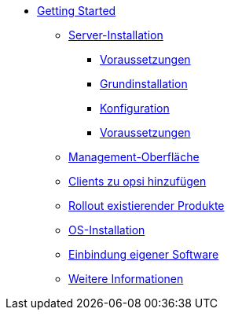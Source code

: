 * xref:getting-started.adoc[Getting Started]
	** xref:server/server-installation.adoc[Server-Installation]
		*** xref:server/requirements.adoc[Voraussetzungen]
		*** xref:server/base-installation.adoc[Grundinstallation]
		*** xref:server/configuration.adoc[Konfiguration]
		*** xref:server/minimal-products.adoc[Voraussetzungen]
	** xref:opsiconfiged.adoc[Management-Oberfläche]
	** xref:adding-clients.adoc[Clients zu opsi hinzufügen]
	** xref:rollout-products.adoc[Rollout existierender Produkte]
	** xref:os-installation.adoc[OS-Installation]
	** xref:packaging-tutorial.adoc[Einbindung eigener Software]
	** xref:more.adoc[Weitere Informationen]
